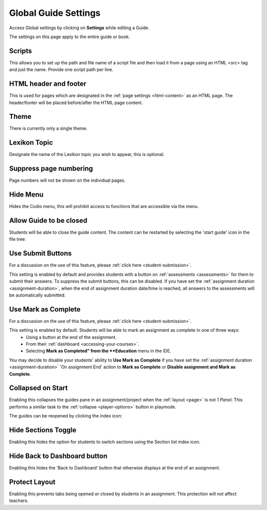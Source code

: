 .. meta::
   :description: Global Settings for your Guide.

.. _global:

Global Guide Settings
=====================

Access Global settings by clicking on **Settings** while editing a Guide.

The settings on this page apply to the entire guide or book.

  .. image:: /img/guides/globalsettings.png
     :alt: Global Settings

Scripts
*******

This allows you to set up the path and file name of a script file and then load it from a page using an HTML `<src>` tag and just the name. Provide one script path per line.

HTML header and footer
**********************

This is used for pages which are designated in the :ref:`page settings <html-content>` as an HTML page. The header/footer will be placed before/after the HTML page content.

Theme
*****
There is currently only a single theme.

Lexikon Topic
*************
Designate the name of the Lexikon topic you wish to appear, this is optional.

Suppress page numbering
***********************
Page numbers will not be shown on the individual pages.

Hide Menu
*********
Hides the Codio menu, this will prohibit access to functions that are accessible via the menu.

Allow Guide to be closed
************************
Students will be able to close the guide content. The content can be restarted by selecting the 'start guide' icon in the file tree:

  .. image:: /img/guides/startguides.png
     :alt: StartGuides

Use Submit Buttons
******************
For a discussion on the use of this feature, please :ref:`click here <student-submission>`.

This setting is enabled by default and provides students with a button on :ref:`assessments <assessments>` for them to submit their answers. To suppress the submit buttons, this can be disabled.
If you have set the :ref:`assignment duration <assignment-duration>`, when the end of assignment duration date/time is reached, all answers to the assessments will be automatically submitted.

Use Mark as Complete
********************
For a discussion on the use of this feature, please :ref:`click here <student-submission>`.

This setting is enabled by default. Students will be able to mark an assignment as complete in one of three ways: 
    - Using a button at the end of the assignment.
    - From their :ref:`dashboard <accessing-your-courses>`.
    - Selecting **Mark as Completed" from the **Education** menu in the IDE.

You may decide to disable your students' ability to **Use Mark as Complete** if you have set the :ref:`assignment duration <assignment-duration>` 'On assignment End' action to **Mark as Complete** or **Disable assignment and Mark as Complete**.


Collapsed on Start
******************
Enabling this collapses the guides pane in an assignment/project when the :ref:`layout <page>` is not `1 Panel`. This performs a similar task to the :ref:`collapse <player-options>` button in playmode.

The guides can be reopened by clicking the index icon:

  .. image:: /img/openguides.png
     :alt: StartGuides


Hide Sections Toggle
********************
Enabling this hides the option for students to switch sections using the Section list index icon.

Hide Back to Dashboard button
*****************************
Enabling this hides the 'Back to Dashboard' button that otherwise displays at the end of an assignment.


Protect Layout
**************
Enabling this prevents tabs being opened or closed by students in an assignment.  This protection will not affect teachers.


